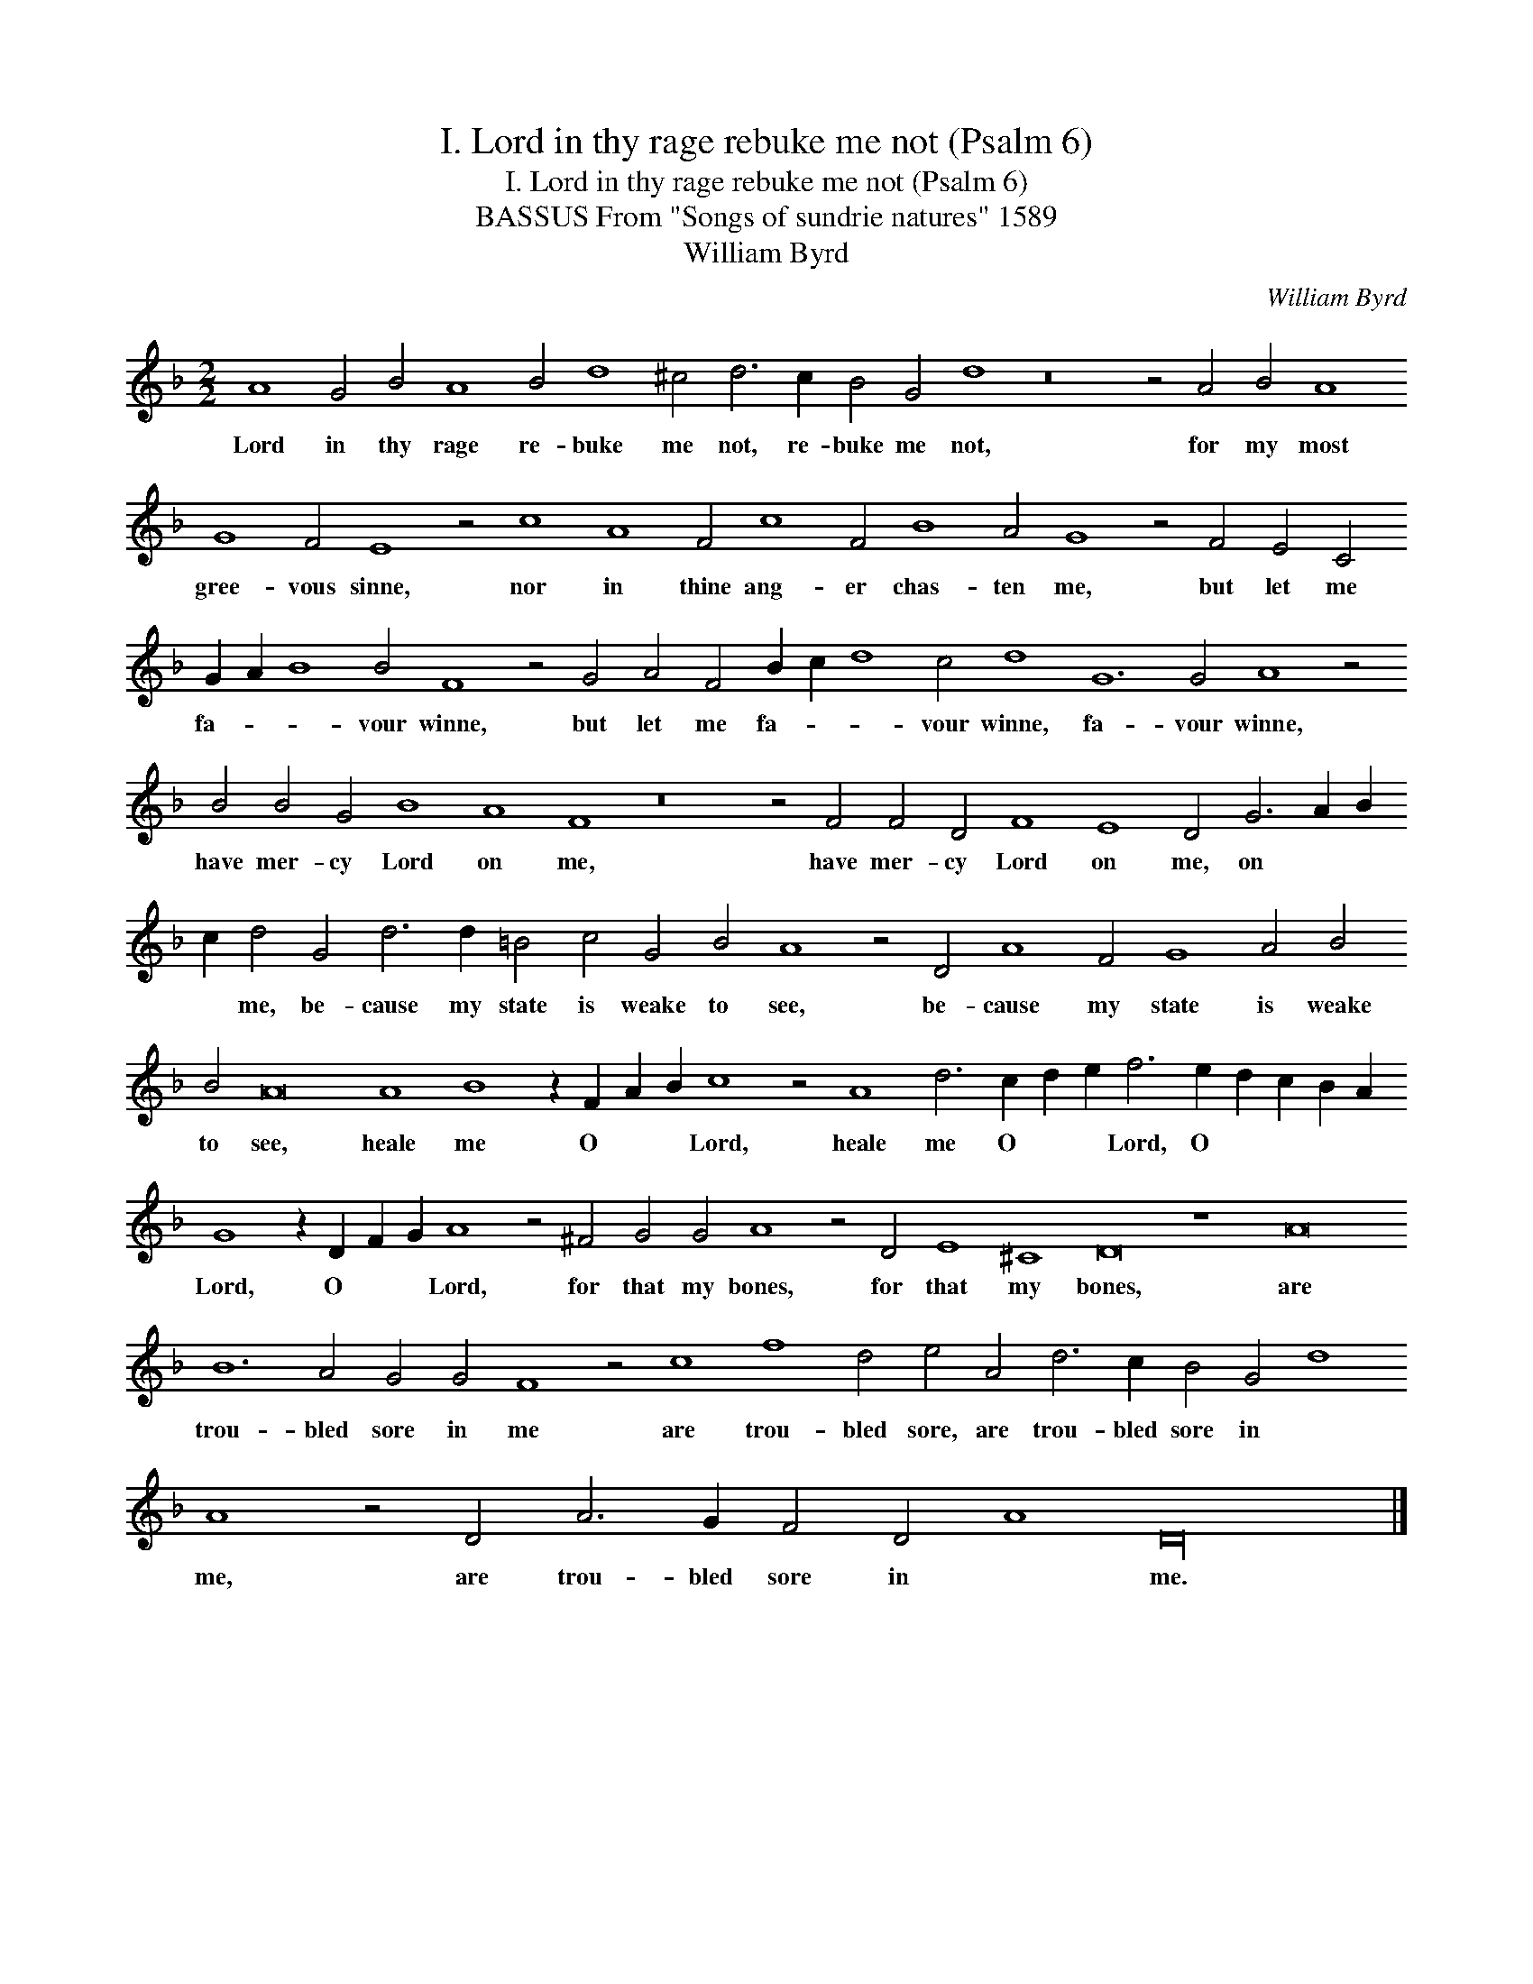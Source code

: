 X:1
T:I. Lord in thy rage rebuke me not (Psalm 6)
T:I. Lord in thy rage rebuke me not (Psalm 6)
T:BASSUS From "Songs of sundrie natures" 1589
T:William Byrd
C:William Byrd
L:1/8
M:2/2
K:F
V:1 treble transpose=-12 
V:1
 A8 G4 B4 A8 B4 d8 ^c4 d6 c2 B4 G4 d8 z16 z4 A4 B4 A8 G8 F4 E8 z4 c8 A8 F4 c8 F4 B8 A4 G8 z4 F4 E4 C4 G2 A2 B8 B4 F8 z4 G4 A4 F4 B2 c2 d8 c4 d8 G12 G4 A8 z4 B4 B4 G4 B8 A8 F8 z16 z4 F4 F4 D4 F8 E8 D4 G6 A2 B2 c2 d4 G4 d6 d2 =B4 c4 G4 B4 A8 z4 D4 A8 F4 G8 A4 B4 B4 A16 A8 B8 z2 F2 A2 B2 c8 z4 A8 d6 c2 d2 e2 f6 e2 d2 c2 B2 A2 G8 z2 D2 F2 G2 A8 z4 ^F4 G4 G4 A8 z4 D4 E8 ^C8 D16 z8 A16 B12 A4 G4 G4 F8 z4 c8 f8 d4 e4 A4 d6 c2 B4 G4 d8 A8 z4 D4 A6 G2 F4 D4 A8 D32 |] %1
w: Lord in thy rage re- buke me not, re- buke me not, for my most gree- vous sinne, nor in thine ang- er chas- ten me, but let me fa- * * vour winne, but let me fa- * * vour winne, fa- vour winne, have mer- cy Lord on me, have mer- cy Lord on me, on * * * me, be- cause my state is weake to see, be- cause my state is weake to see, heale me O * * Lord, heale me O * * Lord, O * * * * Lord, O * * Lord, for that my bones, for that my bones, are trou- bled sore in me are trou- bled sore, are trou- bled sore in * me, are trou- bled sore in * me.|

